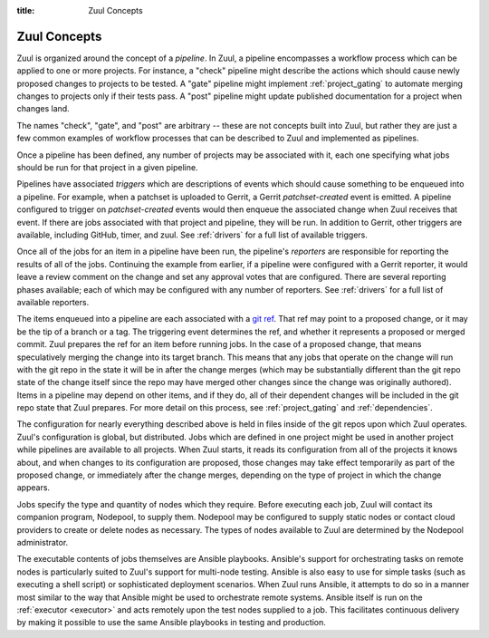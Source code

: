 :title: Zuul Concepts

Zuul Concepts
=============

Zuul is organized around the concept of a *pipeline*.  In Zuul, a
pipeline encompasses a workflow process which can be applied to one or
more projects.  For instance, a "check" pipeline might describe the
actions which should cause newly proposed changes to projects to be
tested.  A "gate" pipeline might implement :ref:`project_gating` to
automate merging changes to projects only if their tests pass.  A
"post" pipeline might update published documentation for a project
when changes land.

The names "check", "gate", and "post" are arbitrary -- these are not
concepts built into Zuul, but rather they are just a few common
examples of workflow processes that can be described to Zuul and
implemented as pipelines.

Once a pipeline has been defined, any number of projects may be
associated with it, each one specifying what jobs should be run for
that project in a given pipeline.

Pipelines have associated *triggers* which are descriptions of events
which should cause something to be enqueued into a pipeline.  For
example, when a patchset is uploaded to Gerrit, a Gerrit
*patchset-created* event is emitted.  A pipeline configured to trigger
on *patchset-created* events would then enqueue the associated change
when Zuul receives that event.  If there are jobs associated with that
project and pipeline, they will be run.  In addition to Gerrit, other
triggers are available, including GitHub, timer, and zuul.  See
:ref:`drivers` for a full list of available triggers.

Once all of the jobs for an item in a pipeline have been run, the
pipeline's *reporters* are responsible for reporting the results of
all of the jobs.  Continuing the example from earlier, if a pipeline
were configured with a Gerrit reporter, it would leave a review
comment on the change and set any approval votes that are configured.
There are several reporting phases available; each of which may be
configured with any number of reporters.  See :ref:`drivers` for a
full list of available reporters.

The items enqueued into a pipeline are each associated with a
`git ref <https://git-scm.com/book/en/v2/Git-Internals-Git-References>`_.
That ref may point to a proposed change, or it may be the tip of a
branch or a tag.  The triggering event determines the ref, and whether
it represents a proposed or merged commit.  Zuul prepares the ref for
an item before running jobs.  In the case of a proposed change, that
means speculatively merging the change into its target branch.  This
means that any jobs that operate on the change will run with the git
repo in the state it will be in after the change merges (which may be
substantially different than the git repo state of the change itself
since the repo may have merged other changes since the change was
originally authored).  Items in a pipeline may depend on other items,
and if they do, all of their dependent changes will be included in the
git repo state that Zuul prepares.  For more detail on this process,
see :ref:`project_gating` and :ref:`dependencies`.

The configuration for nearly everything described above is held in
files inside of the git repos upon which Zuul operates.  Zuul's
configuration is global, but distributed.  Jobs which are defined in
one project might be used in another project while pipelines are
available to all projects.  When Zuul starts, it reads its
configuration from all of the projects it knows about, and when
changes to its configuration are proposed, those changes may take
effect temporarily as part of the proposed change, or immediately
after the change merges, depending on the type of project in which the
change appears.

Jobs specify the type and quantity of nodes which they require.
Before executing each job, Zuul will contact its companion program,
Nodepool, to supply them.  Nodepool may be configured to supply static
nodes or contact cloud providers to create or delete nodes as
necessary.  The types of nodes available to Zuul are determined by the
Nodepool administrator.

The executable contents of jobs themselves are Ansible playbooks.
Ansible's support for orchestrating tasks on remote nodes is
particularly suited to Zuul's support for multi-node testing.  Ansible
is also easy to use for simple tasks (such as executing a shell
script) or sophisticated deployment scenarios.  When Zuul runs
Ansible, it attempts to do so in a manner most similar to the way that
Ansible might be used to orchestrate remote systems.  Ansible itself
is run on the :ref:`executor <executor>` and acts remotely upon the test
nodes supplied to a job.  This facilitates continuous delivery by making it
possible to use the same Ansible playbooks in testing and production.
